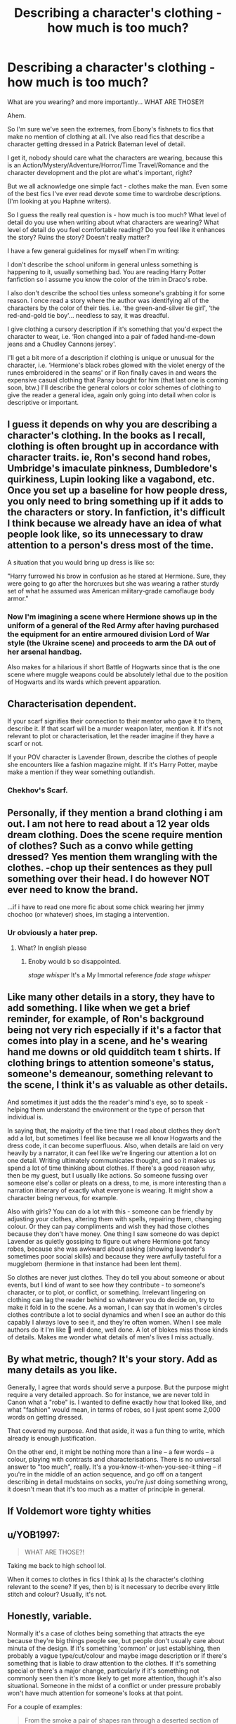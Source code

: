 #+TITLE: Describing a character's clothing - how much is too much?

* Describing a character's clothing - how much is too much?
:PROPERTIES:
:Author: Darkhorse_17
:Score: 27
:DateUnix: 1599287207.0
:DateShort: 2020-Sep-05
:FlairText: Discussion
:END:
What are you wearing? and more importantly... WHAT ARE THOSE?!

Ahem.

So I'm sure we've seen the extremes, from Ebony's fishnets to fics that make no mention of clothing at all. I've also read fics that describe a character getting dressed in a Patrick Bateman level of detail.

I get it, nobody should care what the characters are wearing, because this is an Action/Mystery/Adventure/Horror/Time Travel/Romance and the character development and the plot are what's important, right?

But we all acknowledge one simple fact - clothes make the man. Even some of the best fics I've ever read devote some time to wardrobe descriptions. (I'm looking at you Haphne writers).

So I guess the really real question is - how much is too much? What level of detail do you use when writing about what characters are wearing? What level of detail do you feel comfortable reading? Do you feel like it enhances the story? Ruins the story? Doesn't really matter?

I have a few general guidelines for myself when I'm writing:

I don't describe the school uniform in general unless something is happening to it, usually something bad. You are reading Harry Potter fanfiction so I assume you know the color of the trim in Draco's robe.

I also don't describe the school ties unless someone's grabbing it for some reason. I once read a story where the author was identifying all of the characters by the color of their ties. i.e. ‘the green-and-silver tie girl', ‘the red-and-gold tie boy'... needless to say, it was dreadful.

I give clothing a cursory description if it's something that you'd expect the character to wear, i.e. ‘Ron changed into a pair of faded hand-me-down jeans and a Chudley Cannons jersey'.

I'll get a bit more of a description if clothing is unique or unusual for the character, i.e. ‘Hermione's black robes glowed with the violet energy of the runes embroidered in the seams' or if Ron finally caves in and wears the expensive casual clothing that Pansy bought for him (that last one is coming soon, btw.) I'll describe the general colors or color schemes of clothing to give the reader a general idea, again only going into detail when color is descriptive or important.


** I guess it depends on why you are describing a character's clothing. In the books as I recall, clothing is often brought up in accordance with character traits. ie, Ron's second hand robes, Umbridge's imaculate pinkness, Dumbledore's quirkiness, Lupin looking like a vagabond, etc. Once you set up a baseline for how people dress, you only need to bring something up if it adds to the characters or story. In fanfiction, it's difficult I think because we already have an idea of what people look like, so its unnecessary to draw attention to a person's dress most of the time.

A situation that you would bring up dress is like so:

"Harry furrowed his brow in confusion as he stared at Hermione. Sure, they were going to go after the horcruxes but she was wearing a rather sturdy set of what he assumed was American military-grade camoflauge body armor."
:PROPERTIES:
:Author: brassbirch
:Score: 39
:DateUnix: 1599288733.0
:DateShort: 2020-Sep-05
:END:

*** Now I'm imagining a scene where Hermione shows up in the uniform of a general of the Red Army after having purchased the equipment for an entire armoured division Lord of War style (the Ukraine scene) and proceeds to arm the DA out of her arsenal handbag.

Also makes for a hilarious if short Battle of Hogwarts since that is the one scene where muggle weapons could be absolutely lethal due to the position of Hogwarts and its wards which prevent apparation.
:PROPERTIES:
:Author: Hellstrike
:Score: 6
:DateUnix: 1599305286.0
:DateShort: 2020-Sep-05
:END:


** Characterisation dependent.

If your scarf signifies their connection to their mentor who gave it to them, describe it. If that scarf will be a murder weapon later, mention it. If it's not relevant to plot or characterisation, let the reader imagine if they have a scarf or not.

If your POV character is Lavender Brown, describe the clothes of people she encounters like a fashion magazine might. If it's Harry Potter, maybe make a mention if they wear something outlandish.
:PROPERTIES:
:Author: chlorinecrownt
:Score: 19
:DateUnix: 1599288896.0
:DateShort: 2020-Sep-05
:END:

*** Chekhov's Scarf.
:PROPERTIES:
:Author: Darkhorse_17
:Score: 19
:DateUnix: 1599289506.0
:DateShort: 2020-Sep-05
:END:


** Personally, if they mention a brand clothing i am out. I am not here to read about a 12 year olds dream clothing. Does the scene require mention of clothes? Such as a convo while getting dressed? Yes mention them wrangling with the clothes. -chop up their sentences as they pull something over their head. I do however NOT ever need to know the brand.

...if i have to read one more fic about some chick wearing her jimmy chochoo (or whatever) shoes, im staging a intervention.
:PROPERTIES:
:Author: luminphoenix
:Score: 14
:DateUnix: 1599295542.0
:DateShort: 2020-Sep-05
:END:

*** Ur obviously a hater prep.
:PROPERTIES:
:Author: Darkhorse_17
:Score: 15
:DateUnix: 1599305313.0
:DateShort: 2020-Sep-05
:END:

**** What? In english please
:PROPERTIES:
:Author: luminphoenix
:Score: 1
:DateUnix: 1599305349.0
:DateShort: 2020-Sep-05
:END:

***** Enoby would b so disappointed.

/stage whisper/ It's a My Immortal reference /fade stage whisper/
:PROPERTIES:
:Author: Darkhorse_17
:Score: 12
:DateUnix: 1599305523.0
:DateShort: 2020-Sep-05
:END:


** Like many other details in a story, they have to add something. I like when we get a brief reminder, for example, of Ron's background being not very rich especially if it's a factor that comes into play in a scene, and he's wearing hand me downs or old quidditch team t shirts. If clothing brings to attention someone's status, someone's demeanour, something relevant to the scene, I think it's as valuable as other details.

And sometimes it just adds the the reader's mind's eye, so to speak - helping them understand the environment or the type of person that individual is.

In saying that, the majority of the time that I read about clothes they don't add a lot, but sometimes I feel like because we all know Hogwarts and the dress code, it can become superfluous. Also, when details are laid on very heavily by a narrator, it can feel like we're lingering our attention a lot on one detail. Writing ultimately communicates thought, and so it makes us spend a lot of time thinking about clothes. If there's a good reason why, then be my guest, but I usually like actions. So someone fussing over someone else's collar or pleats on a dress, to me, is more interesting than a narration itinerary of exactly what everyone is wearing. It might show a character being nervous, for example.

Also with girls? You can do a lot with this - someone can be friendly by adjusting your clothes, altering them with spells, repairing them, changing colour. Or they can pay compliments and wish they had those clothes because they don't have money. One thing I saw someone do was depict Lavender as quietly gossiping to figure out where Hermione got fancy robes, because she was awkward about asking (showing lavender's sometimes poor social skills) and because they were awfully tasteful for a muggleborn (hermione in that instance had been lent them).

So clothes are never just clothes. They do tell you about someone or about events, but I kind of want to see how they contribute - to someone's character, or to plot, or conflict, or something. Irrelevant lingering on clothing can lag the reader behind so whatever you do decide on, try to make it fold in to the scene. As a woman, I can say that in women's circles clothes contribute a lot to social dynamics and when I see an author do this capably I always love to see it, and they're often women. When I see male authors do it I'm like 🙌 well done, well done. A lot of blokes miss those kinds of details. Makes me wonder what details of men's lives I miss actually.
:PROPERTIES:
:Author: Bumblerina
:Score: 9
:DateUnix: 1599289754.0
:DateShort: 2020-Sep-05
:END:


** By what metric, though? It's your story. Add as many details as you like.

Generally, I agree that words should serve a purpose. But the purpose might require a very detailed approach. So for instance, we are never told in Canon what a "robe" is. I wanted to define exactly how that looked like, and what "fashion" would mean, in terms of robes, so I just spent some 2,000 words on getting dressed.

That covered my purpose. And that aside, it was a fun thing to write, which already is enough justification.

On the other end, it might be nothing more than a line -- a few words -- a colour, playing with contrasts and characterisations. There is no universal answer to "too much", really. It's a you-know-it-when-you-see-it thing -- if you're in the middle of an action sequence, and go off on a tangent describing in detail mudstains on socks, you're /just/ doing something wrong, it doesn't mean that it's too much as a matter of principle in general.
:PROPERTIES:
:Author: Sescquatch
:Score: 5
:DateUnix: 1599291820.0
:DateShort: 2020-Sep-05
:END:


** If Voldemort wore tighty whities
:PROPERTIES:
:Author: ImNotMadYoureMad
:Score: 5
:DateUnix: 1599296879.0
:DateShort: 2020-Sep-05
:END:


** u/YOB1997:
#+begin_quote
  WHAT ARE THOSE?!
#+end_quote

Taking me back to high school lol.

When it comes to clothes in fics I think a) Is the character's clothing relevant to the scene? If yes, then b) is it necessary to decribe every little stitch and colour? Usually, it's not.
:PROPERTIES:
:Author: YOB1997
:Score: 3
:DateUnix: 1599307284.0
:DateShort: 2020-Sep-05
:END:


** Honestly, variable.

Normally it's a case of clothes being something that attracts the eye because they're big things people see, but people don't usually care about minuta of the design. If it's something 'common' or just establishing, then probably a vague type/cut/colour and maybe image description or if there's something that is liable to draw attention to the clothes. If it's something special or there's a major change, particularly if it's something not commonly seen then it's more likely to get more attention, though it's also situational. Someone in the midst of a conflict or under pressure probably won't have much attention for someone's looks at that point.

For a couple of examples:

#+begin_quote
  From the smoke a pair of shapes ran through a deserted section of the city. Two girls, tall for their age and well built, *one sporting a blood covered hand to go with her red t-shirt, the other wearing soot covered blue.*
#+end_quote

First intro for the protagonists in a fic I'm trying to write, note in the bolded section how there's little there on the clothing apart from contrast and indicating they'd had encounters.

#+begin_quote
  There was the sound of shearing metal as she turned to find her sister standing tall once more, *dark plate armour covering most of her body*. “Should keep a watch on your back, sis,” Megan commented over her shoulder.

  “That's what I rely on you for,” Sally replied, checking the abyssal before turning to the rest of them, a *second turret attached to her arm. A backpack shaped like her hull locked to her back, two pentad torpedo launchers locked to her legs and several other items forming over her body.* “You good?” she asked.
#+end_quote

Once again, the same pair in the same fic, but things changed, so there's things happening, though even then there's not too much description of what some things are right there.

#+begin_quote
  Commodore Shipperley met her gaze easily. “Commander, let me introduce you to the beginnings of your new command. Angela Kilburn, HMNB Devonport,” he indicated the young woman in an *older navy uniform.*

  As the woman stepped back, Shipperley indicated the blonde teen. “Robyn Stevens, HMS Zenith, pennant number R95,” this time the fourteen year old in a *cadet working uniform* nodded.

  “And you obviously know the other pair, Megan Jones, the new ‘Rhyfelwr' of Plymouth and Sally Jones, newly awakened HMS Zephyr pennant R19.” *Both her nieces were wearing what looked like their cadet uniforms.*
#+end_quote

Once again, they've changed outfit, but there's not much to the descriptions even then beyond 'navy uniform' or 'cadet uniform'. Most navies tend towards somewhat similar styles for working uniforms so people can probably imagine it.
:PROPERTIES:
:Author: Ghrathryn
:Score: 2
:DateUnix: 1599304981.0
:DateShort: 2020-Sep-05
:END:


** Look... I'm not great at writing but I do strongly believe in being sparing about descriptions of anything... including clothes. It's a lot of extraneous detail in many situations so what matters is to focus on the important stuff.

For example, I've been working on an Azkaban escape fic so descriptions are obviously pretty important. First, naturally, comes the Prison Description (of which there are many in even my short, WIP fic, but only one describes the clothes). Second, comes the "escape" description. And I guess eventually there'll be a third important description: the resolution/ending... with a possible epilogue description too. But even in this context I don't think I've been over describing. Consider the escape description (prior to acquiring a hat to hide Harry's scar):

#+begin_quote
  C crossed the plaza with purpose. She looked a lot better than when she'd gone into the hospital. So did Potter, of course, but Alice had proved a better judge of C's size than Potter's. Where her second hand muggle t-shirt and jeans fit C well, the suit Alice found for Potter was made for a larger man who'd followed 90s fashions closely. It wasn't the 1990s. Worse still, the salmon colour scheme did not suit the auburn beard Potter opted to keep, despite the barber's advice. He did agree to have it tidied up, though. Fitting in was important.
#+end_quote

(Alice is an OC muggle Doctor, not Alice Longbottom. She's barely in the story and gets a very cursory description (she had a pimple)... her colleague gets a tiny bit more because I wanted to make a joke.)

There are also two more muggle OCs in the third (as far as I'm in) chapter. They don't get any description of their clothes at all. Vernon is also in the chapter. As it happens, I do mention the colour of his tie, but nothing else.

I would argue that the quality of the writing has to be pretty good to sustain more detailed descriptions. I mean, that paragraph above is reasonably wordy but the actual level of detail is pretty scant, right?
:PROPERTIES:
:Author: FrameworkisDigimon
:Score: 2
:DateUnix: 1599329132.0
:DateShort: 2020-Sep-05
:END:


** I prefer fics where there isn't too much detail on clothing. I usually find that excessive attention to detail is a warning sign for an OC, SI or Lord Hadrian Black Peverell Slytherin Potter.
:PROPERTIES:
:Author: varrsar
:Score: 2
:DateUnix: 1599470031.0
:DateShort: 2020-Sep-07
:END:


** One sentence, no more than 12 words long.
:PROPERTIES:
:Author: ChasingAnna
:Score: 3
:DateUnix: 1599287629.0
:DateShort: 2020-Sep-05
:END:

*** This clothing description was brought to you by Philip Glass.
:PROPERTIES:
:Author: Darkhorse_17
:Score: 2
:DateUnix: 1599289549.0
:DateShort: 2020-Sep-05
:END:


** If you want to have wizarding clothes very different from the normal ones AND you even care for it, then you should have very firm idea what you are talking and some background document like [[https://is.gd/z6uqnT][this one by /u/Taure]]. However, the point is that you cannot overwhelm reader with it. You can use it only when it actually makes some point in the story. So, yes, I don't want to know what color of jeans Ginny had when went shopping groceries to Ottery St Catchpole (I don't want to know that she was putting on her clothes at all, that is just assumed by her getting up), but it MAY be important when she is going out for the ball and she is trying to impress Harry.
:PROPERTIES:
:Author: ceplma
:Score: 1
:DateUnix: 1599293285.0
:DateShort: 2020-Sep-05
:END:


** most fanfiction is good because it goes over the top with details. you wouldn't want to read a dark-harry without extremely long winded inner monologues. if your harry is getting on with his life describing the things and places he chooses to live it in sets the scene and mood the same way.

of course if you want your story to read like a regular book you should leave out all these descriptions so your reader can imagine themselves as the main character.
:PROPERTIES:
:Author: andrewwaiting
:Score: 1
:DateUnix: 1599316615.0
:DateShort: 2020-Sep-05
:END:


** It depends on the situation.

It can give you great inside of a person or situation. You could describe how everybody in the office wore a dark blue slim suit, and it gave the pov character a uniform feeling.

Or in a smut scene you can describe the clothes in really great detail, if you describe how those features make the other character feels or thinks about out it

Describing clothes is a way of show in writing, but sometimes tell is just enough to tell
:PROPERTIES:
:Author: Schak_Raven
:Score: 1
:DateUnix: 1599384775.0
:DateShort: 2020-Sep-06
:END:

